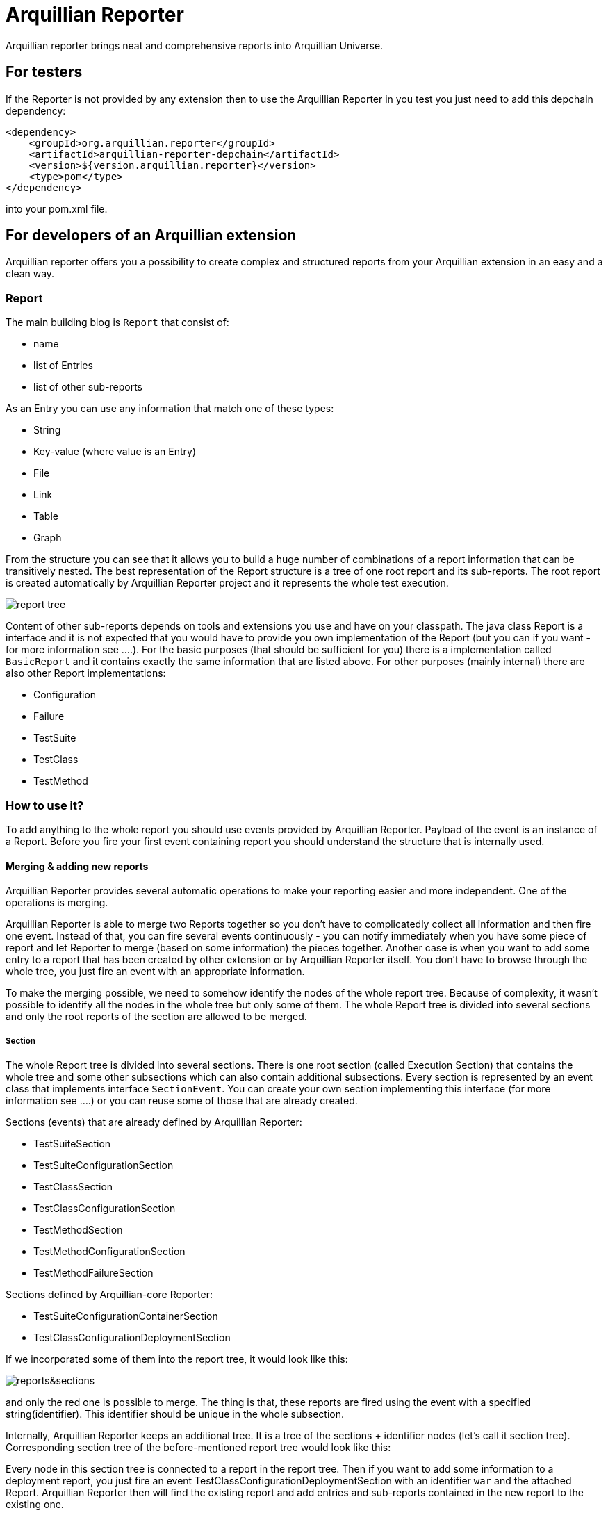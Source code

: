 = Arquillian Reporter

Arquillian reporter brings neat and comprehensive reports into Arquillian Universe.

== For testers

If the Reporter is not provided by any extension then to use the Arquillian Reporter in you test you just need to add this depchain dependency:

[source,xml]
----
<dependency>
    <groupId>org.arquillian.reporter</groupId>
    <artifactId>arquillian-reporter-depchain</artifactId>
    <version>${version.arquillian.reporter}</version>
    <type>pom</type>
</dependency>
----


into your pom.xml file.

== For developers of an Arquillian extension

Arquillian reporter offers you a possibility to create complex and structured reports from your Arquillian extension in an easy and a clean way.


=== Report

The main building blog is `Report` that consist of:

* name
* list of Entries
* list of other sub-reports

As an Entry you can use any information that match one of these types:

* String
* Key-value (where value is an Entry)
* File
* Link
* Table
* Graph

From the structure you can see that it allows you to build a huge number of combinations of a report information that can be transitively nested.
The best representation of the Report structure is a tree of one root report and its sub-reports. The root report is created automatically by Arquillian Reporter project and it represents the whole test execution.

image::docs/images/report-tree.jpg[report tree]

Content of other sub-reports depends on tools and extensions you use and have on your classpath.
The java class Report is a interface and it is not expected that you would have to provide you own implementation of the Report (but you can if you want - for more information see ....). For the basic purposes (that should be sufficient for you) there is a implementation called `BasicReport` and it contains exactly the same information that are listed above. For other purposes (mainly internal) there are also other Report implementations:

* Configuration
* Failure
* TestSuite
* TestClass
* TestMethod


=== How to use it?

To add anything to the whole report you should use events provided by Arquillian Reporter. Payload of the event is an instance of a Report. Before you fire your first event containing report you should understand the structure that is internally used.

==== Merging & adding new reports

Arquillian Reporter provides several automatic operations to make your reporting easier and more independent. One of the operations is merging.

Arquillian Reporter is able to merge two Reports together so you don't have to complicatedly collect all information and then fire one event. Instead of that, you can fire several events continuously - you can notify immediately when you have some piece of report and let Reporter to merge (based on some information) the pieces together.
Another case is when you want to add some entry to a report that has been created by other extension or by Arquillian Reporter itself. You don't have to browse through the whole tree, you just fire an event with an appropriate information.

To make the merging possible, we need to somehow identify the nodes of the whole report tree. Because of complexity, it wasn't possible to identify all the nodes in the whole tree but only some of them. The whole Report tree is divided into several sections and only the root reports of the section are allowed to be merged.

===== Section

The whole Report tree is divided into several sections. There is one root section (called Execution Section) that contains the whole tree and some other subsections which can also contain additional subsections.
Every section is represented by an event class that implements interface `SectionEvent`. You can create your own section implementing this interface (for more information see ....) or you can reuse some of those that are already created.

Sections (events) that are already defined by Arquillian Reporter:

* TestSuiteSection
* TestSuiteConfigurationSection
* TestClassSection
* TestClassConfigurationSection
* TestMethodSection
* TestMethodConfigurationSection
* TestMethodFailureSection

Sections defined by Arquillian-core Reporter:

* TestSuiteConfigurationContainerSection
* TestClassConfigurationDeploymentSection

If we incorporated some of them into the report tree, it would look like this:

image::docs/images/reporter-sections.jpg[reports&sections]

and only the red one is possible to merge. The thing is that, these reports are fired using the event with a specified string(identifier). This identifier should be unique in the whole subsection.

Internally, Arquillian Reporter keeps an additional tree. It is a tree of the sections + identifier nodes (let's call it section tree). Corresponding section tree of the before-mentioned report tree would look like this:


Every node in this section tree is connected to a report in the report tree. Then if you want to add some information to a deployment report, you just fire an event TestClassConfigurationDeploymentSection with an identifier `war` and the attached Report. Arquillian Reporter then will find the existing report and add entries and sub-reports contained in the new report to the existing one.

===== How to identify the node

In the previous section we have described basics about sections and merging. You can certainly imagine that it can be sometimes quite difficult to match the correct report that should be merged.
Imagine this situation:

.....graph.....

there are several deployments with the same name (identifier) but used in different test classes. So, how I can merge the report about war deployment used in the SecondDeploymentTestCase class? Every event (that represents some section) contain additional information that helps to identify a parent section the section belongs to. In other words, there in the TestClassConfigurationDeploymentSection class you may also define test class the deployment was defined in and also a test suite identifier. Arquillian reporter then retrospectively create an expected tree to the section:

.....graph...

and tries to find the best candidate in the whole section tree. If there in the tree is already a section with corresponding identifier, then it merges the reports. If there isn't any, then it attaches a new one and the report contained in the the event adds into report tree.

====== Missing identifier of parental sections

In case that the section event doesn't contain all necessary information to match the specific nodes in the section tree (eg. missing identifier of the test class of test suite), then Arquillian Reporter takes the latest added node belonging into corresponding section (latest reporter test class).


==== Builders

To make your reporting easier there are available builders providing fluent API that helps you to create reports and entries and add reports into appropriate sections.
The main starting point is class `Reporter`, then you can decide what you want to build.

Available builders:

===== ReportBuilder
using this builder you can build a report. To do so, use the method:
[source,java]
----
Reporter.createReport()
----
There are three methods with this name but with different parameter. If you use one of these methods:
[source,java]
----
Reporter.createReport(String name)
Reporter.createReport(StringKey name)
----
then BasicReportBuilder is used and thus an instance of BasicReport is created (more about StringKey in this chapter). There are already several other builder created, but all of them has the same basic set of API methods.
To use one specific builder to create one specific report choose the method `createReport(Report report)` where as a parameter use an existing instance of a report. For example if you write:
[source,java]
----
Reporter.createReport(new TestClassReport("my report"));
----
then TestClassReportBuilder is used.

Useful report builders that are available:
* BasicReportBuilder
* TestSuiteReportBuilder
* TestClassReportBuilder
* TestMethodReportBuilder

====== ReportBuilder API
Report builders provide you a fluent API that helps you to create a complex report. All methods returns the same instance of the builder so you can use fluent api and make your code more readable. To get the final instance of the report call the method:

[source,java]
----
Reporter.createReport(...)
        ....
        .build();
----
which returns you the resulting report instance.

Some other method examples (that are same for all report builders):

* To add a key-value pair entry into the set of entries use
[source,java]
----
Reporter.createReport(...).addKeyValueEntry(StringKey key, Entry value)
----

* To add any entry use
[source,java]
----
Reporter.createReport(...).addEntry(Entry entry)
----

* To add a sub-report use
[source,java]
----
Reporter.createReport(...).addReport(Report report)
----
or instead of passing an instance of a report you can pass an Instance of ReportBuilder without building it and build only the parental builder.
[source,java]
----
Reporter.createReport(...)
        .addReport(Reporter.createReport(..)....)
        .build();
----

====== Add into section

Now, when you have a an instance of a built report you would like to add it into the whole report tree. To do so, you should create an instance of an event that represents a section the report should belong to, set the report as a payload and then fire it. The standard code would look like:
[source,java]
----
ConfigurationReport report = Reporter
            .createReport(new ConfigurationReport("my report"))
            .build();
injectedReportEvent.fire(new TestClassConfigurationSection(report, "configId"));
----
instead of this, you can use method `inSection` provided by ReportBuilder API and keep everything compact:
[source,java]
----
Reporter
    .createReport("my report")
    .inSection(new TestClassConfigurationSection("configId"))
    .fire(injectedReportEvent);
----
Reporter creates corresponding instance of report, set it into the used section event and fire the event.

===== Entry builders

====== TableBuilder

Table builder provides you a fluent API that helps you to create complex table. To use the builder call one of the two methods:
[source,java]
----
Reporter.createTable(String name)
Reporter.createTable(StringKey name)
----
and to get an instance of the table entry use the method `build()`

==== Enough theory, give me some examples



===== Automatic creation of missing section nodes


=== String-keys



=== Create your own report

=== Create your own section

=== Create your own builder










